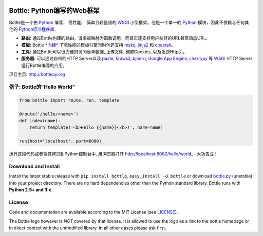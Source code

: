 .. image:: http://bottlepy.org/docs/dev/_static/logo_nav.png
  :alt: Bottle Logo
  :align: right

.. _mako: http://www.makotemplates.org/
.. _cheetah: http://www.cheetahtemplate.org/
.. _jinja2: http://jinja.pocoo.org/
.. _paste: http://pythonpaste.org/
.. _fapws3: https://github.com/william-os4y/fapws3
.. _bjoern: https://github.com/jonashaag/bjoern
.. _cherrypy: http://www.cherrypy.org/
.. _WSGI: http://www.wsgi.org/
.. _Python: http://python.org/

============================
Bottle: Python编写的Web框架
============================

Bottle是一个由 Python_ 编写， 高性能、 简单且轻量级的 WSGI_ 小型框架。他是一个单一的 Python_ 模块，因此不依赖与任何其他的 `Python标准程序库 <http://docs.python.org/library/>`_.


* **路由:** 通过Bottle内建的路由，请求被映射为函数调用，而且它还支持用户友好的URL甚至动态URL。 
* **模板:** Bottle `*内建* <http://bottlepy.org/docs/dev/tutorial.html#tutorial-templates>`_ 了高性能的模板引擎同时他还支持 mako_, jinja2_ 和 cheetah_。
* **工具:** 通过Bottle可以很方便的访问表单数据, 上传文件, 调整Cookies, 以及发送Http头。
* **服务器:** 可以通过自带的HTTP Server以及 paste_, fapws3_, bjoern_, `Google App Engine <http://code.google.com/intl/en-US/appengine/>`_, cherrypy_ 等 WSGI_ HTTP Server运行Bottle编写的应用。

项目主页: http://bottlepy.org


例子: Bottle的"Hello World"
----------------------------------

.. code-block:: python

  from bottle import route, run, template

  @route('/hello/<name>')
  def index(name):
      return template('<b>Hello {{name}}</b>!', name=name)

  run(host='localhost', port=8080)

运行这段代码或者将其拷贝到Python控制台中, 用浏览器打开 `<http://localhost:8080/hello/world>`_。 大功告成！


Download and Install
--------------------

.. __: https://github.com/defnull/bottle/raw/master/bottle.py

Install the latest stable release with ``pip install bottle``, ``easy_install -U bottle`` or download `bottle.py`__ (unstable) into your project directory. There are no hard dependencies other than the Python standard library. Bottle runs with **Python 2.5+ and 3.x**.


License
-------

.. __: https://github.com/defnull/bottle/raw/master/LICENSE

Code and documentation are available according to the MIT License (see LICENSE__).

The Bottle logo however is *NOT* covered by that license. It is allowed to use the logo as a link to the bottle homepage or in direct context with the unmodified library. In all other cases please ask first.
